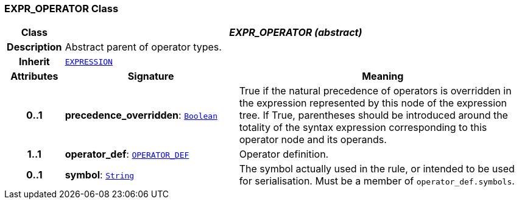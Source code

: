 === EXPR_OPERATOR Class

[cols="^1,3,5"]
|===
h|*Class*
2+^h|*__EXPR_OPERATOR (abstract)__*

h|*Description*
2+a|Abstract parent of operator types.

h|*Inherit*
2+|`<<_expression_class,EXPRESSION>>`

h|*Attributes*
^h|*Signature*
^h|*Meaning*

h|*0..1*
|*precedence_overridden*: `link:/releases/BASE/{base_release}/foundation_types.html#_boolean_class[Boolean^]`
a|True if the natural precedence of operators is overridden in the expression represented by this node of the expression tree. If True, parentheses should be introduced around the totality of the syntax expression corresponding to this operator node and its operands.

h|*1..1*
|*operator_def*: `<<_operator_def_class,OPERATOR_DEF>>`
a|Operator definition.

h|*0..1*
|*symbol*: `link:/releases/BASE/{base_release}/foundation_types.html#_string_class[String^]`
a|The symbol actually used in the rule, or intended to be used for serialisation. Must be a member of `operator_def.symbols`.
|===
